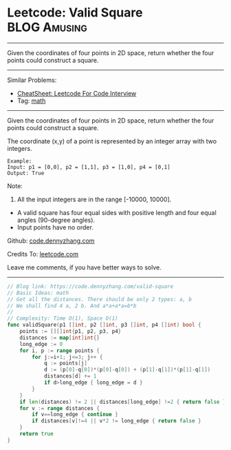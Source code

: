 * Leetcode: Valid Square                                       :BLOG:Amusing:
#+STARTUP: showeverything
#+OPTIONS: toc:nil \n:t ^:nil creator:nil d:nil
:PROPERTIES:
:type:     math
:END:
---------------------------------------------------------------------
Given the coordinates of four points in 2D space, return whether the four points could construct a square.
---------------------------------------------------------------------
#+BEGIN_HTML
<a href="https://github.com/dennyzhang/code.dennyzhang.com/tree/master/problems/valid-square"><img align="right" width="200" height="183" src="https://www.dennyzhang.com/wp-content/uploads/denny/watermark/github.png" /></a>
#+END_HTML
Similar Problems:
- [[https://cheatsheet.dennyzhang.com/cheatsheet-leetcode-A4][CheatSheet: Leetcode For Code Interview]]
- Tag: [[https://code.dennyzhang.com/tag/math][math]]
---------------------------------------------------------------------
Given the coordinates of four points in 2D space, return whether the four points could construct a square.

The coordinate (x,y) of a point is represented by an integer array with two integers.
#+BEGIN_EXAMPLE
Example:
Input: p1 = [0,0], p2 = [1,1], p3 = [1,0], p4 = [0,1]
Output: True
#+END_EXAMPLE

Note:

1. All the input integers are in the range [-10000, 10000].
- A valid square has four equal sides with positive length and four equal angles (90-degree angles).
- Input points have no order.

Github: [[https://github.com/dennyzhang/code.dennyzhang.com/tree/master/problems/valid-square][code.dennyzhang.com]]

Credits To: [[https://leetcode.com/problems/valid-square/description/][leetcode.com]]

Leave me comments, if you have better ways to solve.
---------------------------------------------------------------------

#+BEGIN_SRC go
// Blog link: https://code.dennyzhang.com/valid-square
// Basic Ideas: math
// Get all the distances. There should be only 2 types: a, b
// We shall find 4 a, 2 b. And a*a+a*a=b*b
//
// Complexity: Time O(1), Space O(1)
func validSquare(p1 []int, p2 []int, p3 []int, p4 []int) bool {
    points := [][]int{p1, p2, p3, p4}
    distances := map[int]int{}
    long_edge := 0
    for i, p := range points {
        for j:=i+1; j<=3; j++ {
            q := points[j]
            d := (p[0]-q[0])*(p[0]-q[0]) + (p[1]-q[1])*(p[1]-q[1])
            distances[d] += 1
            if d>long_edge { long_edge = d }
        }
    }
    if len(distances) != 2 || distances[long_edge] !=2 { return false }
    for v := range distances {
        if v==long_edge { continue }
        if distances[v]!=4 || v*2 != long_edge { return false }
    }
    return true
}
#+END_SRC

#+BEGIN_HTML
<div style="overflow: hidden;">
<div style="float: left; padding: 5px"> <a href="https://www.linkedin.com/in/dennyzhang001"><img src="https://www.dennyzhang.com/wp-content/uploads/sns/linkedin.png" alt="linkedin" /></a></div>
<div style="float: left; padding: 5px"><a href="https://github.com/dennyzhang"><img src="https://www.dennyzhang.com/wp-content/uploads/sns/github.png" alt="github" /></a></div>
<div style="float: left; padding: 5px"><a href="https://www.dennyzhang.com/slack" target="_blank" rel="nofollow"><img src="https://www.dennyzhang.com/wp-content/uploads/sns/slack.png" alt="slack"/></a></div>
</div>
#+END_HTML

